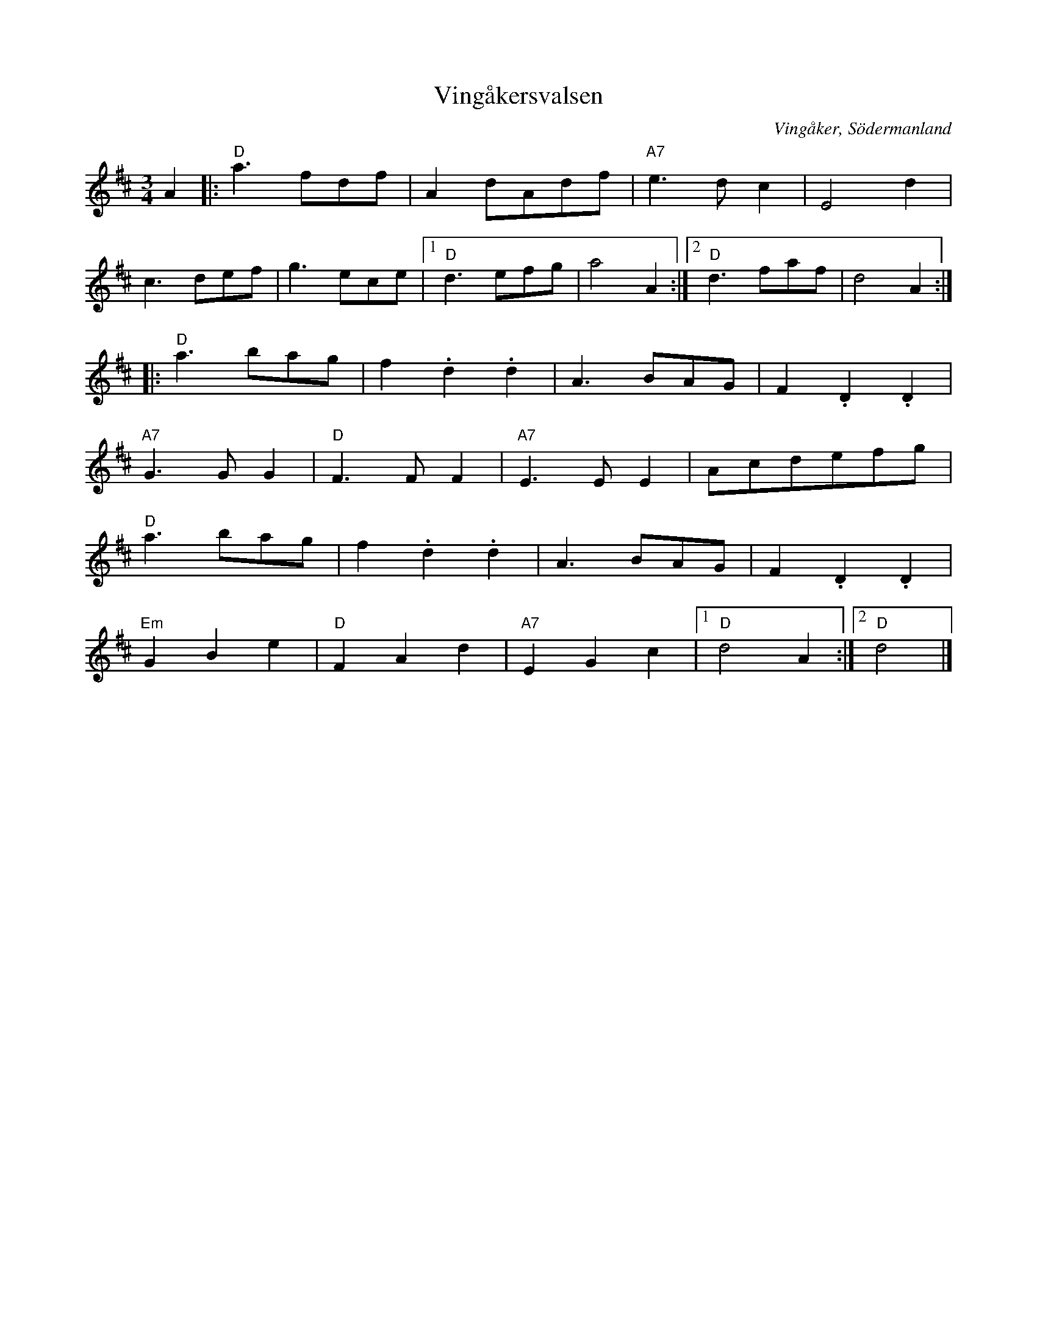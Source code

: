 %%abc-charset utf-8

X:1
T:Vingåkersvalsen
R:Vals
Z:Klas Krantz, 2006
N:Beskrivning av svenska folkdanser:
N:Vingåkersdansen är en konstnärlig produkt av balettmästaren Anders Selinder, ledare för baletten vid Kungl. Operan och Ladugårdslandsteatern under 1800-talets mitt. Även musiken är enligt uppgift komponerad av Selinder. Ovanstående uppgifter är lämnade av en elev till Selinder, fru Lotten Åström.
O:Vingåker, Södermanland
L:1/8
M:3/4
K:D
A2 |: "D"a3 fdf | A2 dAdf | "A7"e2>d2c2 | E4d2 |
c3def | g3ece |1 "D"d3efg | a4 A2 :|2 "D"d3faf | d4A2 :|
|:"D"a3bag | f2.d2.d2 | A3BAG | F2.D2.D2 |
"A7"G2>G2G2 | "D"F2>F2F2 | "A7"E2>E2E2 | Acdefg |
"D"a3bag | f2.d2.d2 | A3BAG | F2.D2.D2 |
"Em"G2B2e2 | "D"F2A2d2 | "A7"E2G2c2 |1 "D"d4A2 :|2 "D"d4 |]

